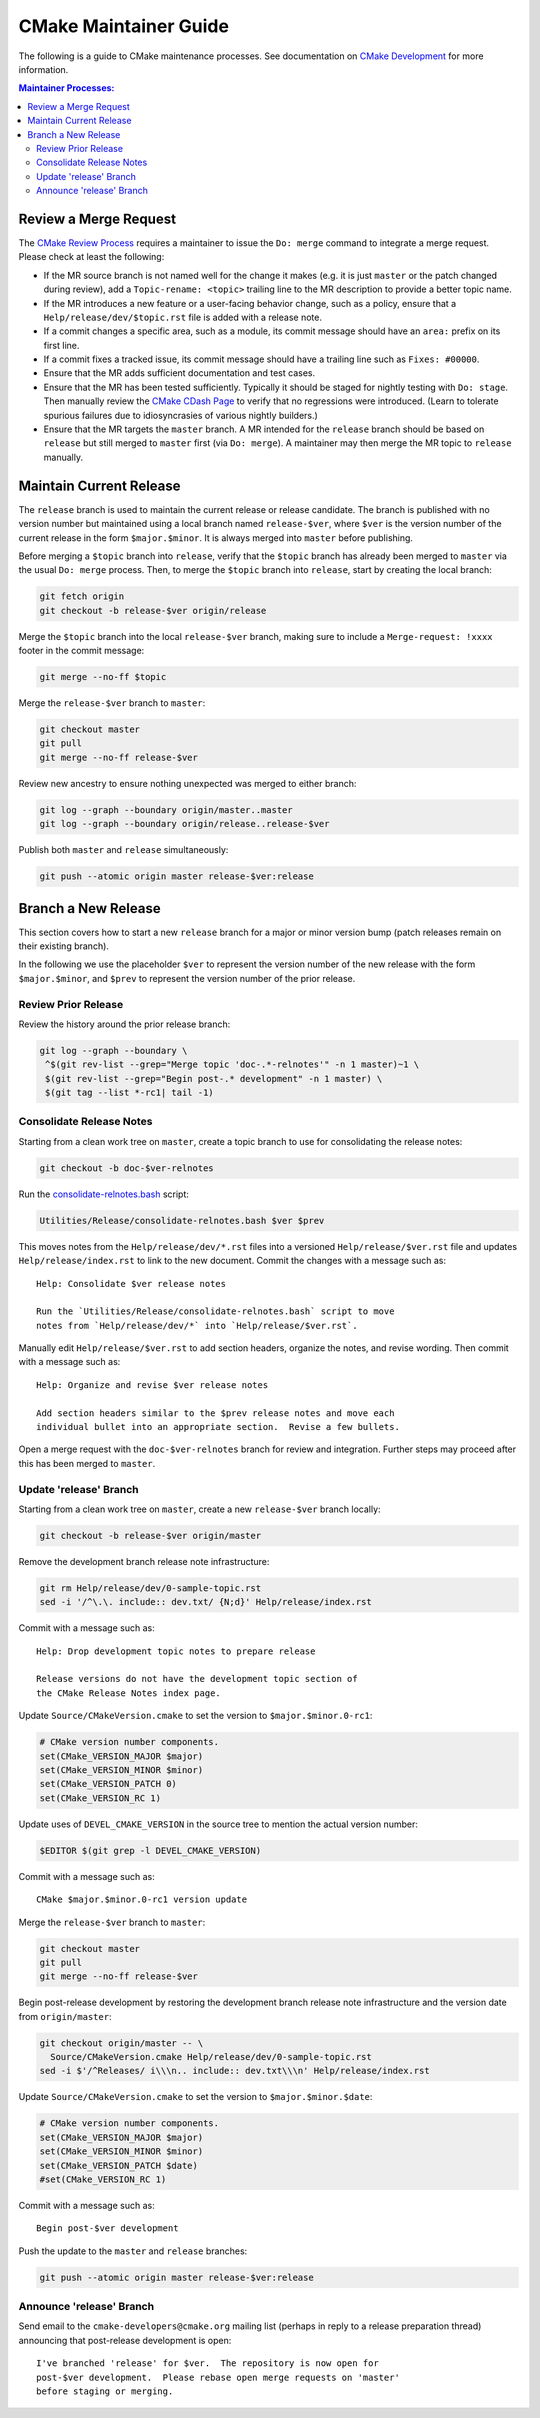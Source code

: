 CMake Maintainer Guide
**********************

The following is a guide to CMake maintenance processes.
See documentation on `CMake Development`_ for more information.

.. _`CMake Development`: README.rst

.. contents:: Maintainer Processes:

Review a Merge Request
======================

The `CMake Review Process`_ requires a maintainer to issue the ``Do: merge``
command to integrate a merge request.  Please check at least the following:

* If the MR source branch is not named well for the change it makes
  (e.g. it is just ``master`` or the patch changed during review),
  add a ``Topic-rename: <topic>`` trailing line to the MR description
  to provide a better topic name.

* If the MR introduces a new feature or a user-facing behavior change,
  such as a policy, ensure that a ``Help/release/dev/$topic.rst`` file
  is added with a release note.

* If a commit changes a specific area, such as a module, its commit
  message should have an ``area:`` prefix on its first line.

* If a commit fixes a tracked issue, its commit message should have
  a trailing line such as ``Fixes: #00000``.

* Ensure that the MR adds sufficient documentation and test cases.

* Ensure that the MR has been tested sufficiently.  Typically it should
  be staged for nightly testing with ``Do: stage``.  Then manually
  review the `CMake CDash Page`_ to verify that no regressions were
  introduced.  (Learn to tolerate spurious failures due to idiosyncrasies
  of various nightly builders.)

* Ensure that the MR targets the ``master`` branch.  A MR intended for
  the ``release`` branch should be based on ``release`` but still merged
  to ``master`` first (via ``Do: merge``).  A maintainer may then merge
  the MR topic to ``release`` manually.

Maintain Current Release
========================

The ``release`` branch is used to maintain the current release or release
candidate.  The branch is published with no version number but maintained
using a local branch named ``release-$ver``, where ``$ver`` is the version
number of the current release in the form ``$major.$minor``.  It is always
merged into ``master`` before publishing.

Before merging a ``$topic`` branch into ``release``, verify that the
``$topic`` branch has already been merged to ``master`` via the usual
``Do: merge`` process.  Then, to merge the ``$topic`` branch into
``release``, start by creating the local branch:

.. code-block:: shell

  git fetch origin
  git checkout -b release-$ver origin/release

Merge the ``$topic`` branch into the local ``release-$ver`` branch, making
sure to include a ``Merge-request: !xxxx`` footer in the commit message:

.. code-block:: shell

  git merge --no-ff $topic

Merge the ``release-$ver`` branch to ``master``:

.. code-block:: shell

  git checkout master
  git pull
  git merge --no-ff release-$ver

Review new ancestry to ensure nothing unexpected was merged to either branch:

.. code-block:: shell

  git log --graph --boundary origin/master..master
  git log --graph --boundary origin/release..release-$ver

Publish both ``master`` and ``release`` simultaneously:

.. code-block:: shell

  git push --atomic origin master release-$ver:release

.. _`CMake Review Process`: review.rst
.. _`CMake CDash Page`: https://open.cdash.org/index.php?project=CMake

Branch a New Release
====================

This section covers how to start a new ``release`` branch for a major or
minor version bump (patch releases remain on their existing branch).

In the following we use the placeholder ``$ver`` to represent the
version number of the new release with the form ``$major.$minor``,
and ``$prev`` to represent the version number of the prior release.

Review Prior Release
--------------------

Review the history around the prior release branch:

.. code-block:: shell

  git log --graph --boundary \
   ^$(git rev-list --grep="Merge topic 'doc-.*-relnotes'" -n 1 master)~1 \
   $(git rev-list --grep="Begin post-.* development" -n 1 master) \
   $(git tag --list *-rc1| tail -1)

Consolidate Release Notes
-------------------------

Starting from a clean work tree on ``master``, create a topic branch to
use for consolidating the release notes:

.. code-block:: shell

  git checkout -b doc-$ver-relnotes

Run the `consolidate-relnotes.bash`_ script:

.. code-block:: shell

  Utilities/Release/consolidate-relnotes.bash $ver $prev

.. _`consolidate-relnotes.bash`: ../../Utilities/Release/consolidate-relnotes.bash

This moves notes from the ``Help/release/dev/*.rst`` files into a versioned
``Help/release/$ver.rst`` file and updates ``Help/release/index.rst`` to
link to the new document.  Commit the changes with a message such as::

  Help: Consolidate $ver release notes

  Run the `Utilities/Release/consolidate-relnotes.bash` script to move
  notes from `Help/release/dev/*` into `Help/release/$ver.rst`.

Manually edit ``Help/release/$ver.rst`` to add section headers, organize
the notes, and revise wording.  Then commit with a message such as::

  Help: Organize and revise $ver release notes

  Add section headers similar to the $prev release notes and move each
  individual bullet into an appropriate section.  Revise a few bullets.

Open a merge request with the ``doc-$ver-relnotes`` branch for review
and integration.  Further steps may proceed after this has been merged
to ``master``.

Update 'release' Branch
-----------------------

Starting from a clean work tree on ``master``, create a new ``release-$ver``
branch locally:

.. code-block:: shell

  git checkout -b release-$ver origin/master

Remove the development branch release note infrastructure:

.. code-block:: shell

  git rm Help/release/dev/0-sample-topic.rst
  sed -i '/^\.\. include:: dev.txt/ {N;d}' Help/release/index.rst

Commit with a message such as::

  Help: Drop development topic notes to prepare release

  Release versions do not have the development topic section of
  the CMake Release Notes index page.

Update ``Source/CMakeVersion.cmake`` to set the version to
``$major.$minor.0-rc1``:

.. code-block:: cmake

  # CMake version number components.
  set(CMake_VERSION_MAJOR $major)
  set(CMake_VERSION_MINOR $minor)
  set(CMake_VERSION_PATCH 0)
  set(CMake_VERSION_RC 1)

Update uses of ``DEVEL_CMAKE_VERSION`` in the source tree to mention the
actual version number:

.. code-block:: shell

  $EDITOR $(git grep -l DEVEL_CMAKE_VERSION)

Commit with a message such as::

  CMake $major.$minor.0-rc1 version update

Merge the ``release-$ver`` branch to ``master``:

.. code-block:: shell

  git checkout master
  git pull
  git merge --no-ff release-$ver

Begin post-release development by restoring the development branch release
note infrastructure and the version date from ``origin/master``:

.. code-block:: shell

  git checkout origin/master -- \
    Source/CMakeVersion.cmake Help/release/dev/0-sample-topic.rst
  sed -i $'/^Releases/ i\\\n.. include:: dev.txt\\\n' Help/release/index.rst

Update ``Source/CMakeVersion.cmake`` to set the version to
``$major.$minor.$date``:

.. code-block:: cmake

  # CMake version number components.
  set(CMake_VERSION_MAJOR $major)
  set(CMake_VERSION_MINOR $minor)
  set(CMake_VERSION_PATCH $date)
  #set(CMake_VERSION_RC 1)

Commit with a message such as::

  Begin post-$ver development

Push the update to the ``master`` and ``release`` branches:

.. code-block:: shell

  git push --atomic origin master release-$ver:release

Announce 'release' Branch
-------------------------

Send email to the ``cmake-developers@cmake.org`` mailing list (perhaps
in reply to a release preparation thread) announcing that post-release
development is open::

  I've branched 'release' for $ver.  The repository is now open for
  post-$ver development.  Please rebase open merge requests on 'master'
  before staging or merging.
